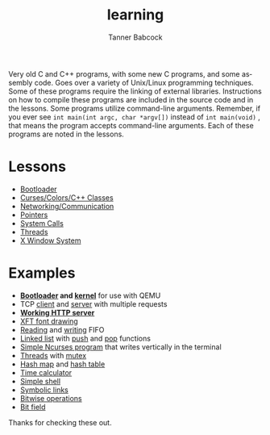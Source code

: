#+TITLE: learning
#+AUTHOR: Tanner Babcock
#+EMAIL: babkock@protonmail.com
#+LANGUAGE: en

[[https://gitlab.com/Babkock/learning/-/commits/master][https://gitlab.com/Babkock/learning/badges/master/pipeline.svg]]
[[https://github.com/Babkock/learning/actions/workflows/c-cpp.yml/badge.svg]]
[[https://img.shields.io/badge/License-GPL_v2-blue.svg]]

Very old C and C++ programs, with some new C programs, and some assembly code. Goes over a variety of Unix/Linux programming techniques. Some of these programs require the linking of external libraries. Instructions on how to compile these programs are included in the source code and in the lessons.
Some programs utilize command-line arguments. Remember, if you ever see =int main(int argc, char *argv[])= instead of =int main(void)= , that means the program accepts command-line arguments. Each of these programs are noted in the lessons.

* Lessons

- [[https://github.com/Babkock/learning/tree/master/boot][Bootloader]]
- [[https://github.com/Babkock/learning/tree/master/etc][Curses/Colors/C++ Classes]]
- [[https://github.com/Babkock/learning/tree/master/network][Networking/Communication]]
- [[https://github.com/Babkock/learning/tree/master/point][Pointers]]
- [[https://github.com/Babkock/learning/tree/master/sys][System Calls]]
- [[https://github.com/Babkock/learning/tree/master/thread][Threads]]
- [[https://github.com/Babkock/learning/tree/master/x][X Window System]]

* Examples

- *[[https://github.com/Babkock/learning/blob/master/boot/disk.asm][Bootloader]] and [[https://github.com/Babkock/learning/blob/master/boot/kernel/bootsect.asm][kernel]]* for use with QEMU
- TCP [[https://github.com/Babkock/learning/blob/master/network/client.c][client]] and [[https://github.com/Babkock/learning/blob/master/network/multiserver.c][server]] with multiple requests
- *[[https://github.com/Babkock/learning/blob/master/network/http.c][Working HTTP server]]*
- [[https://github.com/Babkock/learning/blob/master/x/xft.c][XFT font drawing]]
- [[https://github.com/Babkock/learning/blob/master/sys/tick.c][Reading]] and [[https://github.com/Babkock/learning/blob/master/sys/speak.c][writing]] FIFO
- [[https://github.com/Babkock/learning/blob/master/point/linklist.c][Linked list]] with [[https://github.com/Babkock/learning/blob/master/point/linkpush.c][push]] and [[https://github.com/Babkock/learning/blob/master/point/linkpop.c][pop]] functions
- [[https://github.com/Babkock/learning/blob/master/etc/curses.c][Simple Ncurses program]] that writes vertically in the terminal
- [[https://github.com/Babkock/learning/blob/master/thread/threads.c][Threads]] with [[https://github.com/Babkock/learning/blob/master/thread/mutex.c][mutex]]
- [[https://github.com/Babkock/learning/blob/master/point/hashmap.c][Hash map]] and [[https://github.com/Babkock/learning/blob/master/point/hashtable.c][hash table]]
- [[https://github.com/Babkock/learning/blob/master/time.c][Time calculator]]
- [[https://github.com/Babkock/learning/blob/master/sys/shell.c][Simple shell]]
- [[https://github.com/Babkock/learning/blob/master/sys/symlink.c][Symbolic links]]
- [[https://github.com/Babkock/learning/blob/master/bits.c][Bitwise operations]]
- [[https://github.com/Babkock/learning/blob/master/point/bitfield.c][Bit field]]

Thanks for checking these out.

